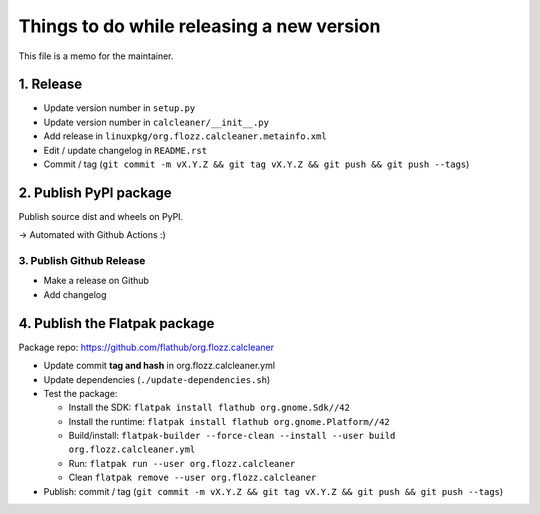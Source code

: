 Things to do while releasing a new version
==========================================

This file is a memo for the maintainer.


1. Release
----------

* Update version number in ``setup.py``
* Update version number in ``calcleaner/__init__.py``
* Add release in ``linuxpkg/org.flozz.calcleaner.metainfo.xml``
* Edit / update changelog in ``README.rst``
* Commit / tag (``git commit -m vX.Y.Z && git tag vX.Y.Z && git push && git push --tags``)


2. Publish PyPI package
-----------------------

Publish source dist and wheels on PyPI.

→ Automated with Github Actions :)


3. Publish Github Release
~~~~~~~~~~~~~~~~~~~~~~~~~

* Make a release on Github
* Add changelog


4. Publish the Flatpak package
------------------------------

Package repo: https://github.com/flathub/org.flozz.calcleaner

* Update commit **tag and hash** in org.flozz.calcleaner.yml
* Update dependencies (``./update-dependencies.sh``)
* Test the package:

  * Install the SDK: ``flatpak install flathub org.gnome.Sdk//42``
  * Install the runtime: ``flatpak install flathub org.gnome.Platform//42``
  * Build/install: ``flatpak-builder --force-clean --install --user build org.flozz.calcleaner.yml``
  * Run: ``flatpak run --user org.flozz.calcleaner``
  * Clean ``flatpak remove --user org.flozz.calcleaner``

* Publish: commit / tag (``git commit -m vX.Y.Z && git tag vX.Y.Z && git push && git push --tags``)

